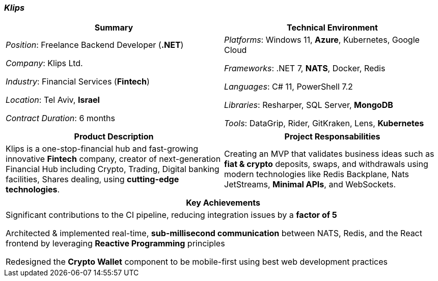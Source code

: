 [.text-center]
=== _Klips_
[frame=none]
[grid=none]
|===
^|Summary ^|Technical Environment

^.^|
_Position_: Freelance Backend Developer (*.NET*)

_Company_: Klips Ltd.

_Industry_: Financial Services (*Fintech*)

_Location_: Tel Aviv, *Israel*

_Contract Duration_: 6 months

^.^|
_Platforms_: Windows 11, *Azure*, Kubernetes, Google Cloud

_Frameworks_: .NET 7, *NATS*, Docker, Redis

_Languages_: C# 11, PowerShell 7.2

_Libraries_: Resharper, SQL Server, *MongoDB*

_Tools_: DataGrip, Rider, GitKraken, Lens, *Kubernetes*
|===

[frame=none]
[grid=none]
|===
^|Product Description ^|Project Responsabilities

^.^|
Klips is a one-stop-financial hub and fast-growing innovative *Fintech* company, creator of next-generation Financial Hub including Crypto, Trading, Digital banking facilities, Shares dealing, using *cutting-edge technologies*.

^.^|
Creating an MVP that validates business ideas such as *fiat & crypto* deposits, swaps, and withdrawals using modern technologies like Redis Backplane, Nats JetStreams, *Minimal APIs*, and WebSockets.
|===


[frame=none]
[grid=none]
|===
^| Key Achievements

^.^|
Significant contributions to the CI pipeline, reducing integration issues by a *factor of 5*

Architected & implemented real-time, *sub-millisecond communication* between NATS, Redis, and the React frontend by leveraging *Reactive Programming* principles

Redesigned the *Crypto Wallet* component to be mobile-first using best web development practices
|===